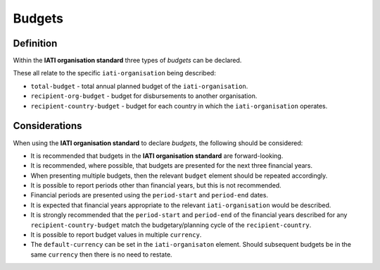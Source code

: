 Budgets
=======

Definition
----------
Within the **IATI organisation standard** three types of *budgets* can be declared.  

These all relate to the specific ``iati-organisation`` being described:

* ``total-budget`` - total annual planned budget of the ``iati-organisation``.
* ``recipient-org-budget`` - budget for disbursements to another organisation.
* ``recipient-country-budget`` -  budget for each country in which the ``iati-organisation`` operates.


Considerations
--------------
When using the **IATI organisation standard** to declare *budgets*, the following should be considered:

* It is recommended that budgets in the **IATI organisation standard** are forward-looking.
* It is recommended, where possible, that budgets are presented for the next three financial years.
* When presenting multiple budgets, then the relevant ``budget`` element should be repeated accordingly.
* It is possible to report periods other than financial years, but this is not recommended.
* Financial periods are presented using the ``period-start`` and ``period-end`` dates.
* It is expected that financial years appropriate to the relevant ``iati-organisation`` would be described.
* It is strongly recommended that the ``period-start`` and ``period-end`` of the financial years described for any ``recipient-country-budget`` match the budgetary/planning cycle of the ``recipient-country``.
* It is possible to report budget values in multiple ``currency``.
* The ``default-currency`` can be set in the ``iati-organisaton`` element.  Should subsequent budgets be in the same ``currency`` then there is no need to restate.

